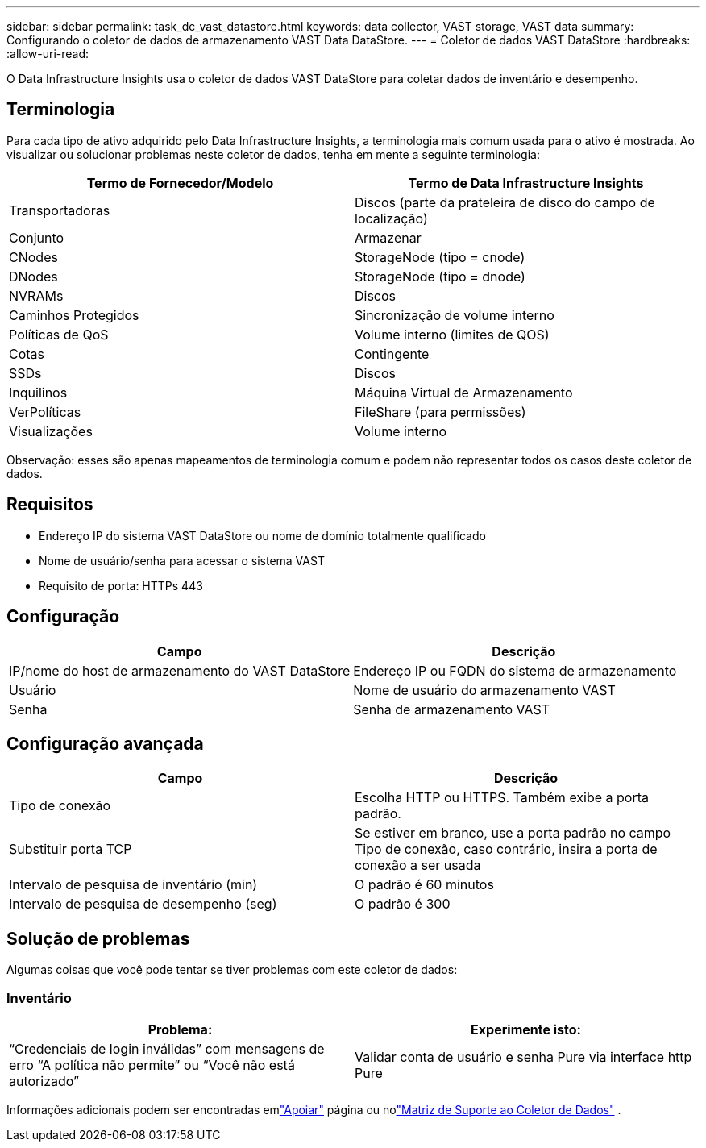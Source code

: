 ---
sidebar: sidebar 
permalink: task_dc_vast_datastore.html 
keywords: data collector, VAST storage, VAST data 
summary: Configurando o coletor de dados de armazenamento VAST Data DataStore. 
---
= Coletor de dados VAST DataStore
:hardbreaks:
:allow-uri-read: 


[role="lead"]
O Data Infrastructure Insights usa o coletor de dados VAST DataStore para coletar dados de inventário e desempenho.



== Terminologia

Para cada tipo de ativo adquirido pelo Data Infrastructure Insights, a terminologia mais comum usada para o ativo é mostrada.  Ao visualizar ou solucionar problemas neste coletor de dados, tenha em mente a seguinte terminologia:

[cols="2*"]
|===
| Termo de Fornecedor/Modelo | Termo de Data Infrastructure Insights 


| Transportadoras | Discos (parte da prateleira de disco do campo de localização) 


| Conjunto | Armazenar 


| CNodes | StorageNode (tipo = cnode) 


| DNodes | StorageNode (tipo = dnode) 


| NVRAMs | Discos 


| Caminhos Protegidos | Sincronização de volume interno 


| Políticas de QoS | Volume interno (limites de QOS) 


| Cotas | Contingente 


| SSDs | Discos 


| Inquilinos | Máquina Virtual de Armazenamento 


| VerPolíticas | FileShare (para permissões) 


| Visualizações | Volume interno 
|===
Observação: esses são apenas mapeamentos de terminologia comum e podem não representar todos os casos deste coletor de dados.



== Requisitos

* Endereço IP do sistema VAST DataStore ou nome de domínio totalmente qualificado
* Nome de usuário/senha para acessar o sistema VAST
* Requisito de porta: HTTPs 443




== Configuração

[cols="2*"]
|===
| Campo | Descrição 


| IP/nome do host de armazenamento do VAST DataStore | Endereço IP ou FQDN do sistema de armazenamento 


| Usuário | Nome de usuário do armazenamento VAST 


| Senha | Senha de armazenamento VAST 
|===


== Configuração avançada

[cols="2*"]
|===
| Campo | Descrição 


| Tipo de conexão | Escolha HTTP ou HTTPS.  Também exibe a porta padrão. 


| Substituir porta TCP | Se estiver em branco, use a porta padrão no campo Tipo de conexão, caso contrário, insira a porta de conexão a ser usada 


| Intervalo de pesquisa de inventário (min) | O padrão é 60 minutos 


| Intervalo de pesquisa de desempenho (seg) | O padrão é 300 
|===


== Solução de problemas

Algumas coisas que você pode tentar se tiver problemas com este coletor de dados:



=== Inventário

[cols="2*"]
|===
| Problema: | Experimente isto: 


| “Credenciais de login inválidas” com mensagens de erro “A política não permite” ou “Você não está autorizado” | Validar conta de usuário e senha Pure via interface http Pure 
|===
Informações adicionais podem ser encontradas emlink:concept_requesting_support.html["Apoiar"] página ou nolink:reference_data_collector_support_matrix.html["Matriz de Suporte ao Coletor de Dados"] .
